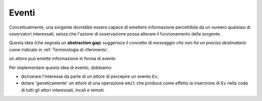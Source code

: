 .. role:: red 
.. role:: blue 
.. role:: remark
.. role:: worktodo

===============================
Eventi
===============================

Concettualmente, una sorgente dovrebbe essere capace di 
emettere informazione percettibile da un numero qualsiasi di osservatori interessati,
senza che l'azione di osservazione possa alterare il funzionamento della sorgente.

Questa idea (che segnala un **abstraction gap**) 
suggerisce il concetto di *messaggio che non ha un preciso destinatario*
come indicato in :ref:`Terminologia di riferimento`.


:remark:`un attore può emette informazione in forma di evento`
 
Per implementare questa idea di evento, dobbiamo:

- dichiarare l'interesse da parte di un attore di percepire un evento ``Ev``;
- dotare 'geneticamente' un attore di una operazione ``emit`` che produce come effetto la inserzione 
  di ``Ev`` nella coda di tutti gli attori interessati, locali e remoti.

 



